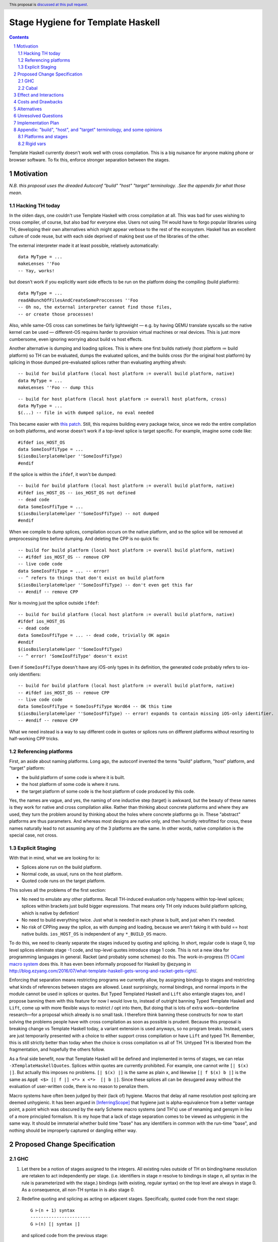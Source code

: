 Stage Hygiene for Template Haskell
==============

.. proposal-number:: Leave blank. This will be filled in when the proposal is
                     accepted.
.. ticket-url:: Leave blank. This will eventually be filled with the
                ticket URL which will track the progress of the
                implementation of the feature.
.. implemented:: Leave blank. This will be filled in with the first GHC version which
                 implements the described feature.
.. highlight:: haskell
.. header:: This proposal is `discussed at this pull request <https://github.com/ghc-proposals/ghc-proposals/pull/243>`_.
.. sectnum::
.. contents::

Template Haskell currently doesn't work well with cross compilation.
This is a big nuisance for anyone making phone or browser software.
To fix this, enforce stronger separation between the stages.

Motivation
------------

*N.B. this proposal uses the dreaded Autoconf "build" "host" "target" terminology.*
*.See the appendix for what those mean.*

Hacking TH today
~~~~~~~~~~~~~~~~

In the olden days, one couldn't use Template Haskell with cross compilation at all.
This was bad for uses wishing to cross compiler, of course, but also bad for everyone else.
Users not using TH would have to forgo popular libraries using TH, developing their own alternatives which might appear verbose to the rest of the ecosystem.
Haskell has an excellent culture of code reuse, but with each side deprived of making best use of the libraries of the other.

The external interpreter made it at least possible, relatively automatically::

  data MyType = ...
  makeLenses ''Foo
  -- Yay, works!

but doesn't work if you explicitly want side effects to be run on the platform doing the compiling (build platform)::

  data MyType = ...
  readABunchOfFilesAndCreateSomeProccesses ''Foo
  -- Oh no, the external interpreter cannot find those files,
  -- or create those processes!

Also, while same-OS cross can sometimes be fairly lightweight
— e.g. by having QEMU translate syscalls so the native kernel can be used —
different-OS requires harder to provision virtual machines or real devices.
This is just more cumbersome, even ignoring worrying about build vs host effects.

Another alternative is dumping and loading splices.
This is where one first builds natively (host platform ≔ build platform) so TH can be evaluated, dumps the evaluated splices, and the builds cross (for the original host platform) by splicing in those dumped pre-evaluated splices rather than evaluating anything afresh::

  -- build for build platform (local host platform := overall build platform, native)
  data MyType = ...
  makeLenses ''Foo -- dump this

::

  -- build for host platform (local host platform := overall host platform, cross)
  data MyType = ...
  $(...) -- file in with dumped splice, no eval needed

This became easier with `this patch <https://github.com/reflex-frp/reflex-platform/blob/master/splices-load-save.patch>`_.
Still, this requires building every package twice, since we redo the entire compilation on both platforms, and worse doesn't work if a top-level splice is target specific.
For example, imagine some code like::

  #ifdef ios_HOST_OS
  data SomeIosFfiType = ...
  $(iosBoilerplateHelper ''SomeIosFfiType)
  #endif

If the splice is within the ``ifdef``, it won't be dumped::

  -- build for build platform (local host platform := overall build platform, native)
  #ifdef ios_HOST_OS -- ios_HOST_OS not defined
  -- dead code
  data SomeIosFfiType = ...
  $(iosBoilerplateHelper ''SomeIosFfiType) -- not dumped
  #endif

When we compile to dump splices, compilation occurs on the native platform, and so the splice will be removed at preprocessing time before dumping.
And deleting the CPP is no quick fix::

  -- build for build platform (local host platform := overall build platform, native)
  -- #ifdef ios_HOST_OS -- remove CPP
  -- live code code
  data SomeIosFfiType = ... -- error!
  -- ^ refers to things that don't exist on build platform
  $(iosBoilerplateHelper ''SomeIosFfiType) -- don't even get this far
  -- #endif -- remove CPP

Nor is moving just the splice outside ``ifdef``::

  -- build for build platform (local host platform := overall build platform, native)
  #ifdef ios_HOST_OS
  -- dead code
  data SomeIosFfiType = ... -- dead code, trivially OK again
  #endif
  $(iosBoilerplateHelper ''SomeIosFfiType)
  -- ^ error! 'SomeIosFfiType' doesn't exist

Even if ``SomeIosFfiType`` doesn't have any iOS-only types in its definition, the generated code probably refers to ios-only identifiers::

  -- build for build platform (local host platform := overall build platform, native)
  -- #ifdef ios_HOST_OS -- remove CPP
  -- live code code
  data SomeIosFfiType = SomeIosFfiType Word64 -- OK this time
  $(iosBoilerplateHelper ''SomeIosFfiType) -- error! expands to contain missing iOS-only identifier.
  -- #endif -- remove CPP

What we need instead is a way to say different code in quotes or splices runs on different platforms without resorting to half-working CPP tricks.

Referencing platforms
~~~~~~~~~~~~~~~~~~~~~

First, an aside about naming platforms.
Long ago, the autoconf invented the terms "build" platform, "host" platform, and "target" platform:

- the build platform of some code is where it is built.
- the host platform of some code is where it runs.
- the target platform of some code is the host platform of code produced by this code.

Yes, the names are vague, and yes, the naming of one inductive step (target) is awkward, but the beauty of these names is they work for native and cross compilation alike.
Rather than thinking about concrete platforms and where they are used, they turn the problem around by thinking about the holes where concrete platforms go in.
These "abstract" platforms are thus parameters.
And whereas most designs are native only, and then hurridly retrofitted for cross, these names naturally lead to not assuming any of the 3 platforms are the same.
In other words, native compilation is the special case, not cross.

Explicit Staging
~~~~~~~~~~~~~~~~

With that in mind, what we are looking for is:

- Splices alone run on the build platform.
- Normal code, as usual, runs on the host platform.
- Quoted code runs on the target platform.

This solves all the problems of the first section:

- No need to emulate any other platforms.
  Recall TH-induced evaluation only happens within top-level splices; splices within brackets just build bigger expressions.
  That means only TH only induces build platform splicing, which is native by defintion!

- No need to build everything twice.
  Just what is needed in each phase is built, and just when it's needed.

- No risk of CPPing away the splice, as with dumping and loading, because we aren't faking it with build == host native builds.
  ``ios_HOST_OS`` is independent of any ``*_BUILD_OS`` macro.

To do this, we need to cleanly separate the stages induced by quoting and splicing.
In short, regular code is stage 0, top level splices eliminate stage -1 code, and top-level quotes introduce stage 1 code.
This is not a new idea for programming languages in general.
Racket (and probably some schemes) do this.
The work-in-progress (?) `OCaml macro system <https://github.com/ocamllabs/ocaml-macros>`_ does this.
It has even been informally proposed for Haskell by @ezyang in `<http://blog.ezyang.com/2016/07/what-template-haskell-gets-wrong-and-racket-gets-right/>`_.

Enforcing that separation means restricting programs we currently allow,
by assigning bindings to stages and restricting what kinds of references between stages are allowed.
Least surprisingly, normal bindings, and normal imports in the module cannot be used in splices or quotes.
But Typed Templated Haskell and ``Lift`` also entangle stages too, and I propose banning them with this feature for now
I would love to, instead of outright banning Typed Template Haskell and ``Lift``, come up with more flexible ways to restrict / opt into them,
But doing that is lots of extra work—borderline research—for a proposal which already is no small task.
I therefore think banning these constructs for now to start solving the problems people have with cross compilation as soon as possible is prudent.
Because this proposal is breaking change vs Template Haskell today, a variant extension is used anyways, so no program breaks.
Instead, users are just temporarily presented with a choice to either support cross compilation or have ``Lift`` and typed TH.
Remember, this is still strictly better than today when the choice is cross compilation vs all of TH.
Untyped TH is liberated from the fragmentation, and hopefully the others follow.

As a final side benefit, now that Template Haskell will be defined and implemented in terms of stages, we can relax ``-XTemplateHaskellQuotes``.
Splices within quotes are currently prohibited.
For example, one cannot write ``[| $(x) |]``.
But actually this imposes no problems.
``[| $(x) |]`` is the same as plain ``x``, and likewise ``[| f $(x) b |]`` is the same as ``AppE <$> [| f |] <*> x <*>  [| b |]``.
Since these splices all can be desugared away without the evaluation of user-written code, there is no reason to penalize them.

Macro systems have often been judged by their (lack of) hygiene.
Macros that delay all name resolution post splicing are deemed unhygienic.
It has been argued in [InferringScope]_ that hygiene just is alpha-equivalence from a better vantage point,
a point which was obscured by the early Scheme macro systems (and TH's) use of renaming and gensym in lieu of a more principled formalism.
It is my hope that a lack of stage separation comes to be viewed as unhygienic in the same way.
It should be immaterial whether build time "base" has any identifiers in common with the run-time "base", and nothing should be improperly captured or dangling either way.

Proposed Change Specification
------------

GHC
~~~~~~~~~~~~

#. Let there be a notion of stages assigned to the integers.
   All existing rules outside of TH on binding/name resolution are retaken to act independently per stage.
   (i.e. identifiers in stage *n* resolve to bindings in stage *n*, all syntax in the rule is parameterized with the stage.)
   bindings (with existing, regular syntax) on the top level are always in stage 0.
   As a consequence, all non-TH syntax in is also stage 0.

#. Redefine quoting and splicing as acting on adjacent stages.
   Specifically, quoted code from the next stage:
   ::
     G ⊢(n + 1) syntax
     -----------------------
     G ⊢(n) [| syntax |]
   and spliced code from the previous stage:
   ::
     G ⊢(n - 1) syntax
     -----------------------
     G ⊢(n) $(syntax)

   The existing side conditions, which restrict nested quotes and splices (i.e. stages outside of -1, 0, and 1) remain in place, but are ripe for removal in https://github.com/ghc-proposals/ghc-proposals/pulls/204.

#. Add new syntax for stage-offset imports and bindings:
   ::
     <impdecl> ::= $import <integer-literal> <<existing syntax>>
   This means import a module in stage *n* instead of stage 0 as per normal.
   ::
     <decl> ::= $let <integer-literal> <<existing syntax>> = <<existing syntax>>
   This means bind identifiers in stage *n* instead of stage 0 as per normal.
   In both case the ``$`` must not be followed by whitespace, both to avoid conflicts with other syntax and to be consistent with splices.

#. Module exports, however, are restricted to stage 0.
   There is no syntax analogous to that of definitions and imports to overcome what is for them merely a default of stage 0.

#. The current "stage restriction" on splices using bindings from the current module is abolished.
   Any stage n - 1 binding in a stage n splice is fair game.

#. Relax ``-XTemplateHaskellQuotes`` to instead allow splices, but restrict their usage so all syntax is in stages >= 0.

#. Introduce ``-XTemplateStagePersistence``.
   Which is implied by ``-XTemplateHaskellQuotes`` (and thus plain ``-XTemplateHaskell``) for backwards compatibility.
   It allows the current behavior where we blur the distinction between stages.
   In particular, with `TemplateStagePersistence` enabled:

   - Stage 0 identifiers bound in another module can be used in stage -1 (splices).
   - Stage 0 identifiers bound at the top level can be used "by reference" in stage 1.
   - Typed template haskell is allowed.
   - The ``Lift`` type class and all its associated definitions are made available.
   - Stage 0 identifiers bound anywhere can be used "by value" in stage 1, via an implicit ``lift``.

   These are always permitted today.
   But with ``-XNoTemplateStagePersistence``, overriding the default, all of those are *disabled*.

#. Extend the command line [TODO bikeshed!!] with a way to specify per-stage package dependencies and the like.
   If the emitted platform is specified without regards to a specific stage stage, it applies to stages 0, while stages -1 is left the same.
   If the platform of stage other than those two isn't specified, it defaults to that of the stage next closest to 0.
   [That's n takes's n + 1's, if n < -1, and n take's n - 1's, if n > 0.]
   All that said, the emitted platform can still be specified per-stage like the other flags.

#. When importing modules/packages, after applying the import offset ensure that the platforms match.
   Note that while each imported module only has exports in its own stage 0, those exports can contain quotes of code in stages greater than 0.
   Those stages > 0 (by the imported modules' numbering) need to also match.

#. Just as GHC defines ``*_HOST_OS`` and similar CPP identifiers today, define ``*_BUILD_*`` ones if the current module has any stage -1 package imports, and ``*_TARGET_*`` if the current module has any stage 1 package imports.
   Not always defining them helps people not use the wrong one, and improves the caching of builds (in principle at least).

Cabal
~~~~~~~~~~~~

#. Extend the ``build-depends`` syntax with an optional stage integer offset parameter.
   The default is stage 0.
   N.B ``build-tool-depends`` can be thought of as a stage -1 executable dependencies list.
   "Those executables are executed at build time, like top-evel splices, and so need to be built for the build platform."
   `<https://github.com/haskell/cabal/issues/5411>`_ asks for a ``run-tool-depends`` which would be nothing but a stage 0 executable depends.
   ``setup-depends`` can also be thought of as a stage -1 executable dependencies list.

#. Connect today's "qualified goals" to stages.
   [TODO exact formalism, is it in scope?]
   Some properties that must be true in the brave new world:

   - Executable dependencies are cross-stage and private, they are maximally qualified in that they introduce the fewest cross-stage constraints.

   - Regular library dependencies are public and same stage.
     They carry their transitive closure in the form of mandatory unification constraints.

   - Cross-stage library dependencies are still public.
     The stages can be independent since cross-stage types don't ever unify, but *within* each stage everything works as usual.
     Compositions of cross-stage dependencies can result in same-stage dependencies, and their public closure unification "burdens" will combine.

   - Intra-package dependencies regardless of stage must resolve within the same version of the package.
     This is already the case so the setup component knows what library it's building.
     Now it is also the case so the TH library knows what types are used in its quotes.
     These only arise from immediate dependencies.
     The unification obligation is propagated like all the others, but there's no magic beyond that.
     When the same package is transitively visible in two stages, there is no same-version constraint across the two stages that arises out of thin air.

Effect and Interactions
-----------------------

Here is an example of many of the features used together, rewriting the code from the motivation.
Hypothetical ``ios-th`` package:
::
  {-# LANGUAGE TemplateHaskell #-}
  {-# LANGUAGE NoTemplateStagePersistence #-}
  module Ios.Macros where

  #ifndef ios_TARGET_OS
  # error Module shouldn't be built. Fix Cabal file!
  #endif

  import Language.Haskell.TH
  $import 1 Ios.Types (Foo(..))

  iosBoilerplateHelper :: Name -> Q Expr
  iosBoilerplateHelper name = ... [| ... :: Foo |] ...
end user code:
::
  {-# LANGUAGE TemplateHaskell #-}
  {-# LANGUAGE NoTemplateStagePersistence #-}
  module MyApp.Ios where

  #ifndef ios_HOST_OS
  # error Module shouldn't be built. Fix Cabal file!
  #endif

  import Ios.Types
  $import -1 Ios.Macros

  data SomeIosFfiType

  $let -1 unneededBinding = iosBoilerplateHelper ''SomeIosFfiType

  $(unneededBinding)

A few misc implementation notes:

Banning ``Lift`` and typed TH
  let's start with the ways typed Templated Haskell entangles the stages.
  First of all, there is name leakage.
  ::
    [|| ... :: IosOnlyType ||] :: Q (TExp IosOnlyType)
  This can't work unless we are building *on* and *for* iOS.
  Otherwise the ``IosOnlyType`` will be out of scope in one of its two usage sites.
  If we aren't compiling for iOS (iOS is not host OS), then ``IosOnlyType`` is not in scope in the quote.
  If we aren't compiling on iOS (iOS is not the build OS), the ``IosOnlyType`` is not in scope as the argument for ``TExp``.
  The latter one is the show-stopper, presumably we are compiling for ``iOS`` if we want to do this.
  Typed TH in affect assumes that any host type can be mapped back to a build type for sake of the phantom param.
  As shown, this is not always the the case.

  But even if we work around that, there's also will be semantic leakage.
  In the near future there would be
  ::
    appET :: Q (TExp (foreach x -> b x)) -> Q (TExp a) -> Q (TExp (b a))
    appET f x = [|| $$f $$x ||])

    expr :: Q (TExp (F _))
    expr = appET
       [|| ... :: foreach (x :: Int) -> F x ||]
       [|| 2 ^ 36 :: Int ||]
  How do we type ``expr``?
  ``F (2 ^ 36)``?
  But say the platform the compiler runs on (build platform) has a 32-bit ``Int``, while the platform the spliced code runs on (host platform) has a 64-bit ``Int``?
  The code when eventually spliced will have a type of ``F (2 ^ 36)``, but the quote has a type of ``TExp (F 0)``.
  This ruins the guarantees of typed Template Haskell.
  Even today with CPP'd type families:
  ::
    #if mingw_HOST_OS
    type instance F Bool = [Int]
    #else
    type instance F Bool = Tree Int
    #endif
  Say we are compiling the following from Linux to MinGW.
  ::
    [|| (... :: forall a. a -> F a) True ||] :: Q (TExp (F Bool))
  We'll have ``F Bool = [Int]`` when the code is eventually spliced, but ``TExp (F Bool) = TExp (Tree Int)`` for the quote itself.
  What this bools down to is that
  ::
    [|| ... :: F Bool ||] :: Q (TExp (F Bool)) -- seems ok
    ==>
    [|| ... :: [Int] ||] :: Q (TExp (Tree Bool)) -- not ok
  Finally, ``Lift`` is problematic for similar reasons.
  Consider
  ::
    lift (linuxOnlyValue)
  This will evaluate through something like
  ::
    lift (LinuxOnlyConstructor arg0 ...argn)
  All good so far.
  But that in turn evaluates as
  ::
    [| LinuxOnlyConstructor $(lift arg0) ...$(lift argn) |]
  If we aren't compiling to ``Linux``, ``LinuxOnlyConstructor`` will be out of scope.
  The overflowing issue doesn't break type safety, but is still nastily non-confluent.
  ::
    lift (2 ^ 25 >= 0) /= [| $(lift $ 2 ^ 25) >= 0 |]
    ==>
    [| 0 >= 0 {- on 32-bit build platform -} |] /= [| 1 >= 0 {- on 64-bit host platform -} |]
  There's no non-determinism since ``lift`` doesn't automatically commute like that,
  but the lack of bijectivity is still a foot-gun.

  The alternative to outright banning these is some sort of flexible way to associate types and terms between stages.
  For ``Lift``, at a minimum, we just need to map *values* preserving type, though bijectivity is still nice.
  Perhaps unbijective mappings would take an extra opt-in.
  For typed Template Haskell, I think we additionally need to map type *expressions* such that evaluation commutes with the mapping.
  The type for ``appET`` uses stage n rather than stage n + 1 (type) application, so we can't just concern ourselves with the mapping of type values.

Relaxing the stage restriction is hygiene at work
   We can fearlessly interpret all n - 1 code to fill in splices in stage n without the risk of encountering splices that depend on themselves.
   The stages enforce a guardedness condition.
   Inter-module infinite stages are still possible via e.g. a library that depends on itself in stage -1, but Cabal catches that rather than GHC.

"True" splices vs splices within quotes
  The new rules for ``-XTemplateHaskellQuotes`` instead require that "all syntax is in stages >= 0".
  This means every splice is within a quote.
  Those nested splices effectively cancel out with their parent quote.
  Splices from stages <= 0 (i.e. caused by syntax in stages < 0) are the "true" splices which actually force evaluation.

Spices per platform
   The 0 and -1 split for the shorthand target syntax comes from these principles:
    - All build products are confined to stage 0, so that is almost always the platform we want to change.
    - Users almost never want to change the platform the stages < 0 are built for, because that code needs to be run to produce stage 0.
      That code gets eliminated in top-level splices, or splices within top-level splices, etc.
   The adjacent stage default is less important, but still motivated.
    - If you have stages > 0 or < -1, that roughly means you are an intermediate build product.
    - Something else needs to do a stage-offset import to make your exotic stages their stage 0 or -1 so it is put to work at run-time or build-time.
    - If Cabal is aware of that, stages > 0 are already constrained.
    - If Cabal isn't aware of that, it doesn't really matter.
      But defaulting those stages' platforms to match their inner adjacent ones' is tantamount to assuming that eventual consumer is a native build.
      By common sense, this seems more likely than any cross configuration, and so is a good assumption.

Bindings interleave stages
  Note that ``$let`` can appear outside the top-level, including in contexts where a variable of later stage is bound.
  At first glance, binding a compile-time variable within a run-time variable's scope might seem like a staging violation:
  ::
    f x = $huh
      where foo = ...
            -- huh binding is a where-clause
            $let -1 huh ... = ... [| x |] ... [| foo |] ...
  But remember that later stage syntax can just be used in quotes; it is inert and cannot be evaluated.
  ``huh`` is trivially lifted outside of ``f`` since it captures the syntactic ``x`` which is static at compile-time.
  Nothing passed into ``f`` at any call site is available to ``huh``.

Forward references across splices
   The intra-module staging restriction is gone, but that's separate from the prohibition on referencing bindings.
   It just avoids the need to topologically sort splices based on references from the quotations inside them, or break cycles à la ``*.hs-boot``.
   Nevertheless, allowing circular intra-module dependencies is not trivial so it is good to decouple relaxing that restriction from this already-large proposal.
   Hopefully a future proposal will tackle this.

Faster and finer-grained builds
  Because any import could be used by TH, GHC today must be extra cautious parallelizing complation. [#thanks-th-incr]_
  Firstly, a module must be built after object code or byte code for all imports is produced, lest that import be used in a splice.
  But we if we know exactly which imports could be used in splices, we'd need only wait for the interface of that module to be produced.
  Likewise, we wouldn't need to type check again if just the implementations of imports changed but the interface didn't.
  And in the the unoptimized case, we couldn't need to code-gen again either.
  GHC currently compiles all modules pessimistically, as if they all use TH and use every import in every splice, so ther are huge performance gains to be had here.

  The stage numering may make it seem like we need to build some things twice unncessarily.
  While we do have the benefit of not treating every `import` and `build-depends` as a -1 dep used by TH, what about dependencies like `base` that are almost always used in both stage 0 and stage -1 code?
  We don't necessarily need to build those twice either; the key is that import and dependency stages numbers are the property of the downstream consumer, not dependency itself.
  There is no notion of a global "true" stage 0, which would have to be something the entire dependency graph agrees on.
  Specifically, module's and libary's exported stage 0 may not necessarily be imported at stage 0.
  This is good in that we can share build artifacts more widely without breaking abstractions.
  For example, in the mostly-common native case (build == host), a library that needs another library in stage 0 and stage -1 can load the *same* build of the library in both of those stages.
  The loaded libary neither knows or cares what stage number it is used at.
  By virtue of the explicit stage attached to the import, the definitions do not unify even though the underlying build is the same.
  So likewise, the downstream libraries doesn't now or care whether 1 build is shared between both imports, or multiple separate builds are imported.
  With both side so blind, the sharing of builds in the native case is leak-free. [#backpack]_

  In the cross case, there is no getting around needing separate builds for the different platform used in each stage, but there are still performance improvements.
  As said in the motivation, we only need what is needed when it is needed, versus everything twice with splice dumping and loading.
  This reduces the size and improves the parallelism of the build plan.
  More subtly, and perhaps more importantly, are benefits with rebuilds during development.
  Let's say because of this proposal, splices (stage -1 code) are now used in a core library like `containers`.
  Let's say also that the stage -1 code depends on code which depends transitively on `containers`.
  Because of stage isolation, while developing `containers` we are free to use the old version of containers in the -1 stage.
  That means we don't have to rebuild all our dependencies each bug cycle. [#kontainers]_

  There are *still* more tricks we can do for overall build size and parallelism.
  Stage 1 code doesn't need to be evaluated, just composed correctly.
  As such, we just need the interface of imports, and don't care about the definitions behind those declarations.
  That means we just need to build as far as today's `hi` files to resolve those imports.
  Stage -1 code does need to be run, but still not compiled in the final binary since it cannot be exported.
  To satisfy that, we just `hi` files with `-fexpose-all-unfoldings` file, along with a `"naive" Core interpreter`_ which can evaluate those unfoldings.
  Splices are typically small and numerous, so it seems likely that the lower latency of starting the interpreter is worth the cost of slower evaluation once it is started.
  https://gitlab.haskell.org/ghc/ghc/issues/10871, originally made for Backpack, enshrines `hi` files with `-fexpose-all-unfoldings` as a separate "fat" interface file format.
  This is an ideal complement to the "naive" core interpreter to ensure we do no more work than necessary.

  .. [#backpack] This can be compared to repeated abstract interfaces in backpack being instantiated with the same concrete module.
      Code that just dependends on the abstract interfaces and isn't privy to their instantiation can neither assume pairs abstract types are equal or non-equal.

  .. [#kontainers] This is comparable to today's trick of renaming `containers` to `kontainers` so we can tune it and re-benchmark without rebuilding criterion and other test dependencies which themselves depend on `containers`.

Template Haskell in GHC
  The motivation evokes the specter of ecosystem splits.
  Well, we already have one with GHC in that it cannot use Template Haskell or depend on arbitrary packages.
  Cross compilation is one issue, but also ABI changes, where a newly built stage 1 compiler uses and older ABI than code it compiles.
  In a worst imagine a simultaneous ``hi``/``ho``-file format change, ABI change, and trying to cross compile a new GHC to run on a different platform.
  The GHC doing the building can neither load stage0 compiled code, since the file formats are different, nor load its own compiled code since the ABI is different.

  This proposal out of the box only solves the cross compilation issue, but it does get us closer on the other.
  The first missing piece is multi-target support for GHC.
  This allows the same new binary to create native and foreign ``hi``/``ho`` files in the new format, for TH stages -1 and 0 of the bootstrapping stage 2 GHC and its dependencies.
  [Core is multi-platform, but the resolution of CPP, cabal conditions, and other miscellanea is platform-specific.]
  I've already been working on making GHC multi-target, building on earlier work by @angerman and others, and am almost done.
  The second missing piece is the `"naive" Core interpreter`_, as described in the previous subsection.
  File formats are independent of RTS ABIs, and so the stage 1 compiler can always load a "fat" interface file it itself created and interpret it.
  Putting everything together, the stage 1 compiler makes native "fat" interface files for "stage 2, TH stage -1", and splices their evaluations into the "stage 2, TH stage 0" code to make the stage 2 GHC that will run on the foreign platform.
  [N.B. In the easy case when we don't change the ABI, compiler bootstrapping stages and TH stages coincide!
  Stage 2 - 1 = Stage 1.]

  Switching all existing ``derive-*`` code generators to TH would probably make them lighter and easier to maintain.
  It should also allow building GHC the binary with plain `cabal`.
  Hadrian would be one step closer to being another implementation of Cabal/cabal-install without GHC-specific logic.

``*_BUILD_*`` and ``*_HOST_*`` not always defined
  The conditional definition of the CPP macros ensures they don't pollute the purity of the build when they don't matter.
  This is important for highly pure build systems like Nix to not have to needless rebuild stuff when the target platform changes.
  It will also cut down on people improperly using "target" when they meant "host".

``Lift`` and qualified goals
  When we carefully introduce lifting to stage-hygienic goals, we need to ensure that the type being lifted is the same or "close enough".
  This means we will need to introduce a intra-package constraint on package defining that type across the stage pair where Lift is made available.
  Conceptually, there might be an auto-generated package with the orphan ``Lift`` instance which imposes the same version constraint on it's library dependency in both stages.

  In particular, existing qualified dependencies from ``setup-depends`` and ``build-tool-depends`` are from stage *n* to *n - 1*;
  that the stages are different alone explains why versions are allowed to differ.
  In particular this means given a dependency edge where the needed and needing components are in the same package regardless of their relative stage indices,
  the same version of the package must be used for both.


Costs and Drawbacks
-------------------

- This is a huge amount of work.
  But I am fine chipping away it over a long period of time.

- Even a temporary conflict between typed TH and this could slow typed TH's adoption.

- I don't know of precedent for extensions that prevent modules from being linked together.

- Most existing libraries with commonly used TH helpers (`lens`, `aeson`) have the TH in the same Cabal component but in a different module.
  To leverage this proposal, we would have to refactor them to put those modules in a separate library component.
  It would take decent amount of conditional code to still support old GHCs, and even more to not be a breaking change on those old libraries.

Alternatives
------------

There is no fundamental reason modules couldn't export non-stage-0 items, and libraries expose non-stage-0 modules.
At the cost of more complexity, there could be a `.lib` or `.so` for each exposed stage, and imports would be offset to match the ``#import <offset>`` literal.
But in fairness, this might allow a smoother transition form how libraries are structured today.
Not only would GHC need to learn more tricks, but also Cabal and other tools.
For example, one could do ``#import 1 Control.Lens.Lens`` in ``Control.Lens.TH`` while exposing ``Control.Lens.TH`` from the same library just like today.
I decided against this as a matter of taste.
I think it good to enforce the normal form that the "main" stage is stage 0.
As to the specific example, I would rather packages leverage public Cabal sub-libraries for Template Haskell anyways;
I think that's a cleaner way to package code.

It would be nice to go straight implement typed TH by quoting types.
One would do something like::
  [|| e... :: t... ||] :: Q (TExp [t| t... |])
This correctly gets ``t...`` from the right for the argument to ``TExp``.
The problem though is the parameter is type syntax rather than a type; we've thrown away all the semantics.
We can explicitly normalize, however::
  [|| e... :: t... ||] :: Q (TExp (Normalize [t| t... |])
``Normalize`` could be some sort of magic type family that just tells GHC to do its thing, rather than a implementation of Haskell.
It's good to know there are options going forward, but I think there is just too much uncertainty here to commit to anything at this time.

Unresolved Questions
--------------------

Quotes in ``-XTemplateStagePersistence`` modules cannot reliably be used from ``-XNoTemplateStagePersistence`` modules without introducing scoping errors.
Need some way to prevent that outright, or catch those errors early, perhaps by tainting any quote with cross-stage persisted syntax.
[Thankfully the other direction is fine.
Libraries can experiment with this extension without forcing an ecosystem split.]

Implementation Plan
-------------------

I volunteer to chip away at this, thought it will take quite a while for one person to do it all.
Here is a rough plan:

#. Make GHC multi-target. I am almost done with this.

#. Land `<https://gitlab.haskell.org/ghc/ghc/merge_requests/935>`_, refactoring GHC to allow there being more than one "home package" per session.
   This PR also may help with the 2019 GSOC around `<https://gitlab.haskell.org/ghc/ghc/wikis/Multi-Session-GHC-API>`_.

#. Parameterize dependency data types (for module and package dependencies) to track dependencies per stage.

#. Refactor the implementation of Template Haskell to use the per-stage data-types.

Appendix: "build", "host", and "target" terminology, and some opinions
------------------------------------------------------------------------

These terms come from GNU Autoconf `<ttps://gcc.gnu.org/onlinedocs/gccint/Configure-Terms.html>`_.
You may also want to compare Nixpkgs's documentation, `<https://nixos.org/nixpkgs/manual/#sec-cross-platform-parameters>`_, as Nixpkgs's use of these terms very much influenced this proposal.

build
  The "build" platform is the platform on which the thing is built;
  It is where the work is done.
  One should always strive to not leak the build platform; artifacts should be shareable regardless of where they are built.

host
  The "host" platform is the platform on which the thing will be run.
  This is the most important platform: it's not obscure like "target", and its not something that ought not to leak (and thus be worried about transitively) like "host".
  Too bad it also has the least salient name of the three!
  Countless bugs have been caused by people gravitating towards build and target instead.

target
  The "target" platform is where a compiler's generated code will run.
  The target platform is, unlike the other two platforms, not actually fundamental to the process of building software.
  It is only relevant for [building] compilers.
  It is also not a primitive concept: the target platform is the emitted code's host platform.
  But we could also speak of the "emitted code's emitted code's emitted code's.....host platform".
  Naming just one inductive step was not a good idea, and also has caused much confusion.

Here are some examples / informal definitions:

- "Native" means ``build = host``.
  I don't like the connotations of this choice of words:
  It implies that the "natural" environment of build artifact is where it is built, but that's silly, it should be where it runs!
  Moreover since the build artifacts should not betray the build platform, the nativeness vs crossness of build artifacts should be unobservable from the host platform.

- "Cross" I use to mean ``build != host``, but a cross compiler is ``host != target``.
  If one built the cross compiler themselves, we have ``build = host != target``.
  Confusion between cross compilers and cross-compiled compilers, has muddled this.

- As hinted in the notes on the target platform we have a law where if ``a `builds` b``, then ``host b`` = ``build a``.

This is a rather colorful appendix, but I really hope to convey a shift in perspective that the dry definitions alone may fail to do.
Despite Make's early popularizing of call-by-need semantics (if you squint) at build system authors, they reverted to conventional imperative thinking for cross compilation and bootstrapping.
If you focus on the building, the work, and who does it, then the build platform is given undo importance:
Native is normal, cross is weird; ``if cross then ... else ...`` code abounds.
But try focusing on the needing, the "why", so the subject and object are switched if you imagine being a anthropomorphized dependency node and looking at your now-flipped edges and new adjacent nodes like I do!
The host platform regains its rightful primacy:
We "need" something to be built that "run" on our platform, we don't care where it is built.
Target vs host comparisons are also less of a concern:
If the needer doesn't care where the dependency is built, it should care even less where the compiler that built the dependency is built.
If the compiler is multi-target, and the runtime and standard libraries can be built separately, then "target" almost isn't needed at all:
every node in the dependency graph is uniquely determined (say for caching purposes) by its build and host platforms (and dependency closure).

Platforms and stages
~~~~~~~~~~~~~~~~~~~~

I said target "'target' almost isn't needed" because ironically, given my general disdain for abstract platforms other than build and host, this proposal makes them relevant again.
While stages less than 0, corresponding to "build", "pre-build", "pre-pre-build", etc, should never leak in the library's interface,
stages greater than 0---quotes and nested quotes---corresponding to "target, "post-target", "post-post-target", do and must influence the interface.
From the building perspective this is simple: quotes are not eliminated by compilation, they remain in the interface, the package is thinking further and further ahead on how it is used.
From the needing perspective, things are more subtle.
If I have a ``-1`` import on ``Foo``, and splice some code from ``Foo``, I could end up with a quote form ``Foo`` in exposed in stage 0 of myself.
This imposes a ``target Foo ~ host Me`` constraint.
The more nested quotes a package exposes, the more such constraints we are obligated to abide by.
For sake of sound but not agonizing caching, it is crucial to know how just many positive stages dependencies have to inflict downstream.

Rigid vars
~~~~~~~~~~

Why bother with these abstract platforms?
Why not have something like separate Linux vs Windows ``import`` and ``build-depends``, or separate native vs cross ones?
Many systems in fact work this way; I changed Nixpkgs and `Meson`_ to *not* work this way as best as I could.
The simple answer is there's a combinatorial explosion.
There's many arches * many OSes * many libcs * many linking strategies that may sadly be observable, etc.
It doesn't scale to pick out individual combinations.
There is also a deeper answer that this doesn't reflect the structure anything people write.
From the building perspective, this is simple enough: build stuff for all these platforms, then build stuff using those platforms, done!
From the needing perspective, this is weird because ``build = Windows, host = Linux`` (I'll abbreviate this ``Linux -> Windows``) is nothing like ``Windows -> Linux``.
Worse, in the native case, one gets *silently spoiled* with a bunch of "build ~ host" equalities that silently disappear in the cross case.
"Cross vs Native" also adds a bunch of useless ``if cross-build then cross-thing else native-thing`` boilerplate to everything.
This is why everything (Haskell and beyond) breaks on cross: entropy increases and implicit assumptions never refuted by CI proliferate.

In the spirit of "pay for what you use", the design maxim is to start with as few constraints as possible, and have the user state their assumptions/requirements.
All the platforms of all the stages are abstract rigid vars, and the code can ask questions and case on answers.
[Note that the oh so convenient decidability of these questions about the static platforms -> casing -> non parametricity can pull against the goal of monotonicity, but this tension is more design question for `CPP replacements`_ than TH stage hygiene.]
In this case what one finds is there is very little use for a ``build me ~ host me`` constraint, unless one is writing a GHCi or something.
It's just rather arcane.
The crutch that bedeviled most code by stealth is now no longer needed!

.. [#thanks-th-incr] Thanks @mboes for pointing this out.]

.. _`"naive" Core interpreter`: https://github.com/ghc-proposals/ghc-proposals/issues/162

.. [InferringScope] https://cs.brown.edu/~sk/Publications/Papers/Published/pkw-inf-scope-syn-sugar/paper.pdf

.. _`Meson`: http://mesonbuild.com/

.. _`CPP replacements`: https://icfp19.sigplan.org/details/hiw-2019-papers/9/Configuration-but-without-CPP
